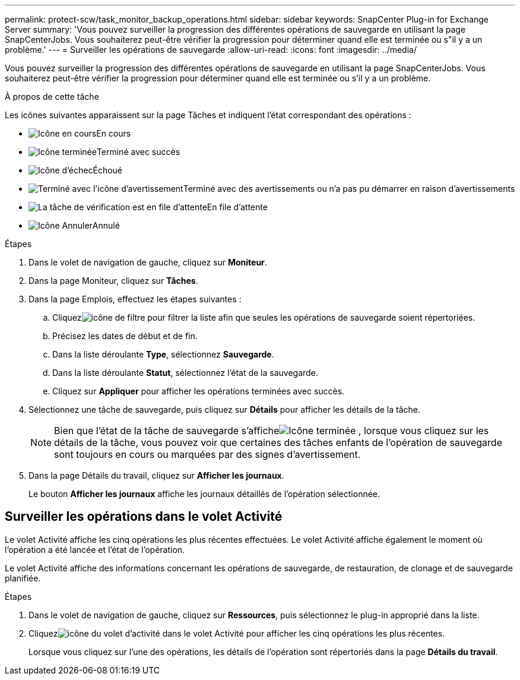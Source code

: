 ---
permalink: protect-scw/task_monitor_backup_operations.html 
sidebar: sidebar 
keywords: SnapCenter Plug-in for Exchange Server 
summary: 'Vous pouvez surveiller la progression des différentes opérations de sauvegarde en utilisant la page SnapCenterJobs.  Vous souhaiterez peut-être vérifier la progression pour déterminer quand elle est terminée ou s"il y a un problème.' 
---
= Surveiller les opérations de sauvegarde
:allow-uri-read: 
:icons: font
:imagesdir: ../media/


[role="lead"]
Vous pouvez surveiller la progression des différentes opérations de sauvegarde en utilisant la page SnapCenterJobs.  Vous souhaiterez peut-être vérifier la progression pour déterminer quand elle est terminée ou s'il y a un problème.

.À propos de cette tâche
Les icônes suivantes apparaissent sur la page Tâches et indiquent l’état correspondant des opérations :

* image:../media/progress_icon.gif["Icône en cours"]En cours
* image:../media/success_icon.gif["Icône terminée"]Terminé avec succès
* image:../media/failed_icon.gif["Icône d'échec"]Échoué
* image:../media/warning_icon.gif["Terminé avec l'icône d'avertissement"]Terminé avec des avertissements ou n'a pas pu démarrer en raison d'avertissements
* image:../media/verification_job_in_queue.gif["La tâche de vérification est en file d'attente"]En file d'attente
* image:../media/cancel_icon.gif["Icône Annuler"]Annulé


.Étapes
. Dans le volet de navigation de gauche, cliquez sur *Moniteur*.
. Dans la page Moniteur, cliquez sur *Tâches*.
. Dans la page Emplois, effectuez les étapes suivantes :
+
.. Cliquezimage:../media/filter_icon.gif["icône de filtre"] pour filtrer la liste afin que seules les opérations de sauvegarde soient répertoriées.
.. Précisez les dates de début et de fin.
.. Dans la liste déroulante *Type*, sélectionnez *Sauvegarde*.
.. Dans la liste déroulante *Statut*, sélectionnez l’état de la sauvegarde.
.. Cliquez sur *Appliquer* pour afficher les opérations terminées avec succès.


. Sélectionnez une tâche de sauvegarde, puis cliquez sur *Détails* pour afficher les détails de la tâche.
+

NOTE: Bien que l'état de la tâche de sauvegarde s'afficheimage:../media/success_icon.gif["Icône terminée"] , lorsque vous cliquez sur les détails de la tâche, vous pouvez voir que certaines des tâches enfants de l'opération de sauvegarde sont toujours en cours ou marquées par des signes d'avertissement.

. Dans la page Détails du travail, cliquez sur *Afficher les journaux*.
+
Le bouton *Afficher les journaux* affiche les journaux détaillés de l'opération sélectionnée.





== Surveiller les opérations dans le volet Activité

Le volet Activité affiche les cinq opérations les plus récentes effectuées.  Le volet Activité affiche également le moment où l’opération a été lancée et l’état de l’opération.

Le volet Activité affiche des informations concernant les opérations de sauvegarde, de restauration, de clonage et de sauvegarde planifiée.

.Étapes
. Dans le volet de navigation de gauche, cliquez sur *Ressources*, puis sélectionnez le plug-in approprié dans la liste.
. Cliquezimage:../media/activity_pane_icon.gif["icône du volet d'activité"] dans le volet Activité pour afficher les cinq opérations les plus récentes.
+
Lorsque vous cliquez sur l'une des opérations, les détails de l'opération sont répertoriés dans la page *Détails du travail*.


